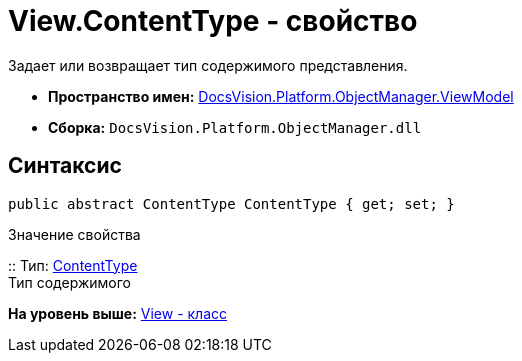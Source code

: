 = View.ContentType - свойство

Задает или возвращает тип содержимого представления.

* [.keyword]*Пространство имен:* xref:ViewModel_NS.adoc[DocsVision.Platform.ObjectManager.ViewModel]
* [.keyword]*Сборка:* [.ph .filepath]`DocsVision.Platform.ObjectManager.dll`

== Синтаксис

[source,pre,codeblock,language-csharp]
----
public abstract ContentType ContentType { get; set; }
----

Значение свойства

::
  Тип: xref:ContentType_EN.adoc[ContentType]
  +
  Тип содержимого

*На уровень выше:* xref:../../../../../api/DocsVision/Platform/ObjectManager/ViewModel/View_CL.adoc[View - класс]
